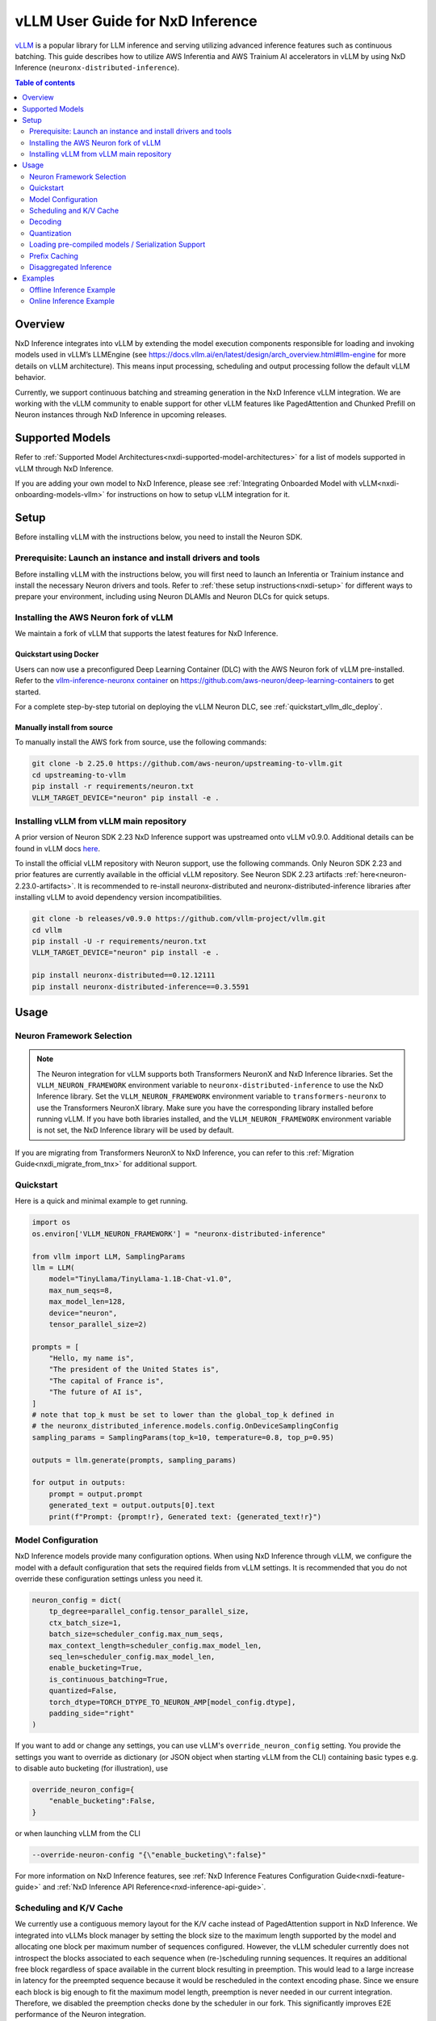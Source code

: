 .. _nxdi-vllm-user-guide:

vLLM User Guide for NxD Inference
=================================

`vLLM <https://docs.vllm.ai/en/latest/>`_ is a popular library for LLM inference and serving utilizing advanced inference features such as continuous batching.
This guide describes how to utilize AWS Inferentia and AWS Trainium AI accelerators in vLLM by using NxD Inference (``neuronx-distributed-inference``).

.. contents:: Table of contents
   :local:
   :depth: 2

Overview
--------

NxD Inference integrates into vLLM by extending the model execution components responsible
for loading and invoking models used in vLLM’s LLMEngine (see https://docs.vllm.ai/en/latest/design/arch_overview.html#llm-engine 
for more details on vLLM architecture). This means input processing, scheduling and output 
processing follow the default vLLM behavior. 

Currently, we support continuous batching and streaming generation in the NxD Inference vLLM integration.
We are working with the vLLM community to enable support for other vLLM features like PagedAttention
and Chunked Prefill on Neuron instances through NxD Inference in upcoming releases.


Supported Models
----------------

Refer to :ref:`Supported Model Architectures<nxdi-supported-model-architectures>` for a list of models supported in vLLM through NxD Inference.

If you are adding your own model to NxD Inference, please see :ref:`Integrating Onboarded Model with vLLM<nxdi-onboarding-models-vllm>`
for instructions on how to setup vLLM integration for it.

Setup
-----
Before installing vLLM with the instructions below, you need to install the Neuron SDK.

Prerequisite: Launch an instance and install drivers and tools
^^^^^^^^^^^^^^^^^^^^^^^^^^^^^^^^^^^^^^^^^^^^^^^^^^^^^^^^^^^^^^

Before installing vLLM with the instructions below, you will first need to launch an Inferentia or Trainium instance and install the necessary
Neuron drivers and tools. Refer to :ref:`these setup instructions<nxdi-setup>` for different ways to prepare your environment, including using
Neuron DLAMIs and Neuron DLCs for quick setups.

Installing the AWS Neuron fork of vLLM 
^^^^^^^^^^^^^^^^^^^^^^^^^^^^^^^^^^^^^^

We maintain a fork of vLLM that supports the latest features for NxD Inference. 

Quickstart using Docker
"""""""""""""""""""""""

Users can now use a preconfigured Deep Learning Container (DLC) with the AWS Neuron fork of vLLM pre-installed.
Refer to the `vllm-inference-neuronx container <https://github.com/aws-neuron/deep-learning-containers?tab=readme-ov-file#vllm-inference-neuronx>`_
on `https://github.com/aws-neuron/deep-learning-containers <https://github.com/aws-neuron/deep-learning-containers>`_ to get started.

For a complete step-by-step tutorial on deploying the vLLM Neuron DLC, see :ref:`quickstart_vllm_dlc_deploy`.

Manually install from source
"""""""""""""""""""""""""""""""

To manually install the AWS fork from source, use the following commands:

.. code::

    git clone -b 2.25.0 https://github.com/aws-neuron/upstreaming-to-vllm.git
    cd upstreaming-to-vllm
    pip install -r requirements/neuron.txt
    VLLM_TARGET_DEVICE="neuron" pip install -e .


Installing vLLM from vLLM main repository
^^^^^^^^^^^^^^^^^^^^^^^^^^^^^^^^^^^^^^^^^

A prior version of Neuron SDK 2.23 NxD Inference support was upstreamed onto vLLM v0.9.0. 
Additional details can be found in vLLM docs `here <https://docs.vllm.ai/en/stable/getting_started/installation/ai_accelerator.html#aws-neuron>`_.

To install the official vLLM repository with Neuron support, use the following commands. Only Neuron SDK 2.23 and prior features are 
currently available in the official vLLM repository. See Neuron SDK 2.23 artifacts :ref:`here<neuron-2.23.0-artifacts>`. It is recommended 
to re-install neuronx-distributed and neuronx-distributed-inference libraries after installing vLLM to avoid dependency version incompatibilities.

.. code::

    git clone -b releases/v0.9.0 https://github.com/vllm-project/vllm.git
    cd vllm
    pip install -U -r requirements/neuron.txt
    VLLM_TARGET_DEVICE="neuron" pip install -e .

    pip install neuronx-distributed==0.12.12111
    pip install neuronx-distributed-inference==0.3.5591


Usage
-----

Neuron Framework Selection
^^^^^^^^^^^^^^^^^^^^^^^^^^

.. note::

    The Neuron integration for vLLM supports both Transformers NeuronX and NxD Inference libraries. Set the ``VLLM_NEURON_FRAMEWORK`` 
    environment variable to ``neuronx-distributed-inference`` to use the NxD Inference library. Set the  ``VLLM_NEURON_FRAMEWORK`` 
    environment variable to ``transformers-neuronx`` to use the Transformers NeuronX library. Make sure you have the corresponding library
    installed before running vLLM. If you have both libraries installed, and the ``VLLM_NEURON_FRAMEWORK`` environment variable is not set,
    the NxD Inference library will be used by default.

If you are migrating from Transformers NeuronX to NxD Inference, you can refer to this :ref:`Migration Guide<nxdi_migrate_from_tnx>` for
additional support.

Quickstart
^^^^^^^^^^

Here is a quick and minimal example to get running.

.. code::

    import os
    os.environ['VLLM_NEURON_FRAMEWORK'] = "neuronx-distributed-inference"

    from vllm import LLM, SamplingParams
    llm = LLM(
        model="TinyLlama/TinyLlama-1.1B-Chat-v1.0",
        max_num_seqs=8,
        max_model_len=128,
        device="neuron",
        tensor_parallel_size=2)

    prompts = [
        "Hello, my name is",
        "The president of the United States is",
        "The capital of France is",
        "The future of AI is",
    ]
    # note that top_k must be set to lower than the global_top_k defined in
    # the neuronx_distributed_inference.models.config.OnDeviceSamplingConfig
    sampling_params = SamplingParams(top_k=10, temperature=0.8, top_p=0.95)

    outputs = llm.generate(prompts, sampling_params)

    for output in outputs:
        prompt = output.prompt
        generated_text = output.outputs[0].text
        print(f"Prompt: {prompt!r}, Generated text: {generated_text!r}")


.. nxdi-vllm-model-configuration::

Model Configuration
^^^^^^^^^^^^^^^^^^^

NxD Inference models provide many configuration options. When using NxD Inference through vLLM,
we configure the model with a default configuration that sets the required fields from vLLM settings.
It is recommended that you do not override these configuration settings unless you need it.

.. code:: ipython3

    neuron_config = dict(
        tp_degree=parallel_config.tensor_parallel_size,
        ctx_batch_size=1,
        batch_size=scheduler_config.max_num_seqs,
        max_context_length=scheduler_config.max_model_len,
        seq_len=scheduler_config.max_model_len,
        enable_bucketing=True,
        is_continuous_batching=True,
        quantized=False,
        torch_dtype=TORCH_DTYPE_TO_NEURON_AMP[model_config.dtype],
        padding_side="right"
    )


If you want to add or change any settings, you can use vLLM's ``override_neuron_config`` setting. 
You provide the settings you want to override as dictionary (or JSON object when starting vLLM from the CLI)
containing basic types e.g. to disable auto bucketing (for illustration), use 

.. code:: ipython3
    
    override_neuron_config={
        "enable_bucketing":False,
    }

or when launching vLLM from the CLI

.. code::

    --override-neuron-config "{\"enable_bucketing\":false}"


For more information on NxD Inference features, see :ref:`NxD Inference Features Configuration Guide<nxdi-feature-guide>`
and :ref:`NxD Inference API Reference<nxd-inference-api-guide>`.

Scheduling and K/V Cache
^^^^^^^^^^^^^^^^^^^^^^^^

We currently use a contiguous memory layout for the K/V cache instead of PagedAttention support in NxD Inference.
We integrated into vLLMs block manager by setting the block size to the maximum length supported by the model
and allocating one block per maximum number of sequences configured. However, the vLLM scheduler currently does
not introspect the blocks associated to each sequence when (re-)scheduling running sequences. It requires an additional
free block regardless of space available in the current block resulting in preemption. This would lead to a large increase 
in latency for the preempted sequence because it would be rescheduled in the context encoding phase. Since we ensure each block
is big enough to fit the maximum model length, preemption is never needed in our current integration. 
Therefore, we disabled the preemption checks done by the scheduler in our fork. This significantly improves
E2E performance of the Neuron integration.

Decoding
^^^^^^^^

:ref:`On-device sampling<nxdi-on-device-sampling>` is enabled by default, which performs sampling logic on the Neuron devices 
rather than passing the generated logits back to CPU and sample through vLLM. This allows us to
use Neuron hardware to accelerate sampling and reduce the amount of data transferred between devices 
leading to improved latency.

However, on-device sampling comes with some limitations. Currently, we only support the following
sampling parameters: ``temperature``, ``top_k`` and ``top_p`` parameters. 
Other sampling parameters (https://docs.vllm.ai/en/latest/dev/sampling_params.html) are currently
not supported through on-device sampling.

When on-device sampling is enabled, we handle the following special cases:

* When ``top_k`` is set to -1, we limit ``top_k`` to 256 instead.
* When ``temperature`` is set to 0, we use greedy decoding to remain compatible with existing conventions. This is the same as setting ``top_k`` to 1.

By default, on-device sampling utilizes a greedy decoding strategy to select tokens with the highest probabilities. 
You can enable a different on-device sampling strategy by passing a ``on_device_sampling_config``
using the override neuron config feature (see :ref:`Model Configuration<nxdi-vllm-model-configuration>`). It is strongly recommended to make use
of the ``global_top_k`` configuration limiting the maximum value of ``top_k`` a user can request for improved performance.

Quantization
^^^^^^^^^^^^

NxD Inference supports quantization but has not yet been integrated with vLLMs configuration for quantization.
If you want to use quantization, **do not** set vLLM’s  ``--quantization`` setting to ``neuron_quant``. 
Keep it unset and use the Neuron configuration of the model to configure quantization of the NxD Inference model directly.
For more information on how to configure and use quantization with NxD Inference incl. requirements on checkpoints,
refer to :ref:`Quantization<nxdi-quantization>` in the NxD Inference Feature Guide.

Loading pre-compiled models / Serialization Support
^^^^^^^^^^^^^^^^^^^^^^^^^^^^^^^^^^^^^^^^^^^^^^^^^^^

Tracing and compiling the model can take a non-trivial amount of time depending on model size e.g. 
a small-ish model of 15GB might take around 15min to compile. Exact times depend on multiple factors.
Doing this on each server start would lead to unacceptable application startup times. 
Therefore, we support storing and loading the traced and compiled models.

Both are controlled through the ``NEURON_COMPILED_ARTIFACTS`` variable. When pointed to a path that contains a pre-compiled model,
we load the pre-compiled model directly, and any differing model configurations passed in to the vllm API will not trigger re-compilation. 
If loading from the ``NEURON_COMPILED_ARTIFACTS`` path fails, then we will recompile the model with the provided configurations and store 
the results in the provided location. If ``NEURON_COMPILED_ARTIFACTS`` is not set, we will compile the model and store it under a ``neuron-compiled-artifacts``
subdirectory in the directory of your model checkpoint.

Prefix Caching
^^^^^^^^^^^^^^
Starting in Neuron SDK 2.24, prefix caching is supported on the AWS Neuron fork of vLLM. Prefix caching allows developers to improve TTFT by 
re-using the KV Cache of the common shared prompts across inference requests. See :ref:`Prefix Caching<nxdi_prefix_caching>` for more information on how to 
enable prefix caching with vLLM. 


Disaggregated Inference
^^^^^^^^^^^^^^^^^^^^^^^
Starting in Neuron SDK 2.24, disaggregated inference is supported on the AWS Neuron fork of vLLM. This feature allows different hardware
resources to separately perform the compute intensive prefill phase and the memory bandwidth intensive decode phase of inference, thereby 
removing the prefill-decode interference and improving Goodput. See :ref:`Disaggregated Inference<nxdi-disaggregated-inference>` for more information on 
how to use disaggregated inference with vLLM. 


Examples
--------

For a list of examples for using vLLM with Neuron, refer to `upstreaming-to-vllm/examples
/offline_inference/ <https://github.com/aws-neuron/upstreaming-to-vllm/tree/neuron-2.25/examples/offline_inference>`_ folder. Look for example scripts with the ``neuron_`` prefix. 
We provide examples for use cases such as `automatic prefix caching <https://github.com/aws-neuron/upstreaming-to-vllm/blob/neuron-2.25/examples/offline_inference/neuron_prefix_caching.py>`_,
`disaggregated inference <https://github.com/aws-neuron/upstreaming-to-vllm/blob/neuron-2.25/examples/offline_inference/neuron_di.py>`_, 
`speculative decoding with a draft model <https://github.com/aws-neuron/upstreaming-to-vllm/blob/neuron-2.25/examples/offline_inference/neuron_speculation.py>`_,
`speculative decoding using EAGLE <https://github.com/aws-neuron/upstreaming-to-vllm/blob/neuron-2.25/examples/offline_inference/neuron_eagle.py>`_,
`multimodal models <https://github.com/aws-neuron/upstreaming-to-vllm/blob/neuron-2.25/examples/offline_inference/neuron_multimodal.py>`_, 
`multi-LoRA <https://github.com/aws-neuron/upstreaming-to-vllm/blob/neuron-2.25/examples/offline_inference/neuron_multi_lora.py>`_, 
`quantization <https://github.com/aws-neuron/upstreaming-to-vllm/blob/neuron-2.25/examples/offline_inference/neuron_int8_quantization.py>`_, and more.


For more in depth NxD Inference tutorials that include vLLM deployment steps, refer to :ref:`Tutorials<nxdi-tutorials-index>`.

The following examples use `meta-llama/Llama-3.1-8B-Instruct <https://huggingface.co/meta-llama/Llama-3.1-8B-Instruct>`_ on a ``Trn1.32xlarge`` instance. 

If you have access to the model checkpoint locally, replace ``meta-llama/Llama-3.1-8B-Instruct`` with the path to your local copy. 
Otherwise, you need to request access through HuggingFace and login via `huggingface-cli login <https://huggingface.co/docs/huggingface_hub/en/guides/cli#huggingface-cli-login>`_ using 
a `HuggingFace user access token <https://huggingface.co/docs/hub/en/security-tokens>`_ before running the examples. 

If you use a different instance type, you need to adjust the ``tp_degree`` according to the number of Neuron Cores 
available on your instance type (for more information see: :ref:`Tensor-parallelism support<nxdi-tensor-parallelism>`).

Offline Inference Example
^^^^^^^^^^^^^^^^^^^^^^^^^

Here is an example for running offline inference. :ref:`Bucketing<nxdi-bucketing>` is only disabled to demonstrate 
how to override Neuron configuration values. Keeping it enabled generally delivers better
performance.

.. code:: ipython3

    import os
    os.environ['VLLM_NEURON_FRAMEWORK'] = "neuronx-distributed-inference"

    from vllm import LLM, SamplingParams

    # Sample prompts.
    prompts = [
        "The president of the United States is",
        "The capital of France is",
        "The future of AI is",
    ]
    # Create a sampling params object.
    sampling_params = SamplingParams(top_k=1)

    # Create an LLM.
    llm = LLM(
        model="meta-llama/Llama-3.1-8B-Instruct",
        max_num_seqs=4,
        max_model_len=128,
        override_neuron_config={
            "enable_bucketing":False,
        },
        device="neuron",
        tensor_parallel_size=32)

    outputs = llm.generate(prompts, sampling_params)

    for output in outputs:
        prompt = output.prompt
        generated_text = output.outputs[0].text
        print(f"Prompt: {prompt!r}, Generated text: {generated_text!r}")

Online Inference Example
^^^^^^^^^^^^^^^^^^^^^^^^

You can start an OpenAI API compatible server with the same settings as the offline example by running
the following command:

.. code::

    VLLM_NEURON_FRAMEWORK='neuronx-distributed-inference' python -m vllm.entrypoints.openai.api_server \
        --model="meta-llama/Llama-3.1-8B-Instruct" \
        --max-num-seqs=4 \
        --max-model-len=128 \
        --tensor-parallel-size=8 \
        --port=8080 \
        --device "neuron" \
        --override-neuron-config "{\"enable_bucketing\":false}"

In addition to the sampling parameters supported by OpenAI, we also support ``top_k``.
You can change the sampling parameters and enable or disable streaming.

.. code::

    from openai import OpenAI

    # Client Setup
    openai_api_key = "EMPTY"
    openai_api_base = "http://localhost:8000/v1"

    client = OpenAI(
        api_key=openai_api_key,
        base_url=openai_api_base,
    )

    models = client.models.list()
    model_name = models.data[0].id

    # Sampling Parameters
    max_tokens = 1024
    temperature = 1.0
    top_p = 1.0
    top_k = 50
    stream = False

    # Chat Completion Request
    prompt = "Hello, my name is Llama "
    response = client.chat.completions.create(
        model=model_name,
        messages=[{"role": "user", "content": prompt}],
        max_tokens=int(max_tokens),
        temperature=float(temperature),
        top_p=float(top_p),
        stream=stream,
        extra_body={'top_k': top_k}
    )

    # Parse the response
    generated_text = ""
    if stream:
        for chunk in response:
            if chunk.choices[0].delta.content is not None:
                generated_text += chunk.choices[0].delta.content
    else:
        generated_text = response.choices[0].message.content
        
    print(generated_text)
